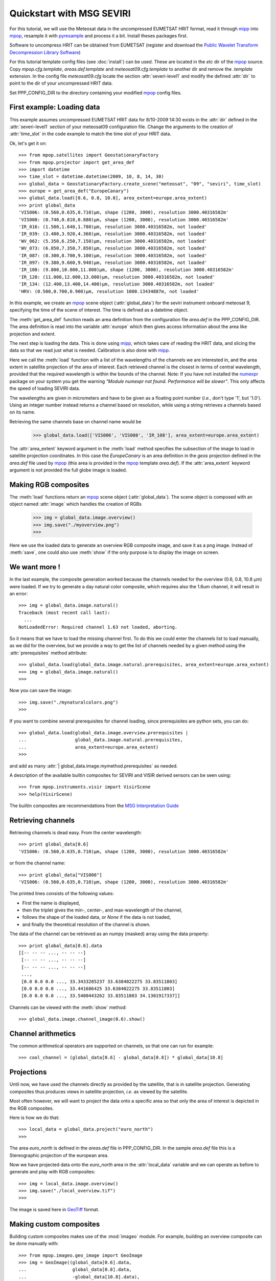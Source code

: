 .. -*- coding: utf-8 -*-

===========================
 Quickstart with MSG SEVIRI
===========================

For this tutorial, we will use the Meteosat data in the uncompressed EUMETSAT HRIT format, read it through mipp_ into
mpop_, resample it with pyresample_ and process it a bit. Install theses packages first.

Software to uncompress HRIT can be obtained from EUMETSAT (register and download the `Public Wavelet Transform Decompression Library Software`_)

For this tutorial template config files (see :doc:`install`) can be used. These are located in the *etc* dir of the mpop_ source. Copy *mpop.cfg.template*, *areas.def.template* and *meteosat09.cfg.template* to another dir and remove the *.template* extension. In the config file *meteosat09.cfg* locate the section :attr:`severi-level1` and modify the defined :attr:`dir` to point to the dir of your uncompressed HRIT data. 

Set PPP_CONFIG_DIR to the directory containing your modified mpop_ config files.

First example: Loading data
===========================
This example assumes uncompressed EUMETSAT HRIT data for 8/10-2009 14:30 exists in the :attr:`dir` defined in the :attr:`severi-level1` section of your meteosat09 configuration file. Change the arguments to the creation of :attr:`time_slot` in the code example to match the time slot of your HRIT data.  

Ok, let's get it on::

    >>> from mpop.satellites import GeostationaryFactory
    >>> from mpop.projector import get_area_def
    >>> import datetime
    >>> time_slot = datetime.datetime(2009, 10, 8, 14, 30)
    >>> global_data = GeostationaryFactory.create_scene("meteosat", "09", "seviri", time_slot)
    >>> europe = get_area_def("EuropeCanary")
    >>> global_data.load([0.6, 0.8, 10.8], area_extent=europe.area_extent)
    >>> print global_data
    'VIS006: (0.560,0.635,0.710)μm, shape (1200, 3000), resolution 3000.40316582m'
    'VIS008: (0.740,0.810,0.880)μm, shape (1200, 3000), resolution 3000.40316582m'
    'IR_016: (1.500,1.640,1.780)μm, resolution 3000.40316582m, not loaded'
    'IR_039: (3.480,3.920,4.360)μm, resolution 3000.40316582m, not loaded'
    'WV_062: (5.350,6.250,7.150)μm, resolution 3000.40316582m, not loaded'
    'WV_073: (6.850,7.350,7.850)μm, resolution 3000.40316582m, not loaded'
    'IR_087: (8.300,8.700,9.100)μm, resolution 3000.40316582m, not loaded'
    'IR_097: (9.380,9.660,9.940)μm, resolution 3000.40316582m, not loaded'
    'IR_108: (9.800,10.800,11.800)μm, shape (1200, 3000), resolution 3000.40316582m'
    'IR_120: (11.000,12.000,13.000)μm, resolution 3000.40316582m, not loaded'
    'IR_134: (12.400,13.400,14.400)μm, resolution 3000.40316582m, not loaded'
    'HRV: (0.500,0.700,0.900)μm, resolution 1000.13434887m, not loaded'


In this example, we create an mpop_ scene object (:attr:`global_data`) for the seviri instrument
onboard meteosat 9, specifying the time of the scene of interest. The time
is defined as a datetime object.

The :meth:`get_area_def` function reads an area definition from the configuration file  *area.def* in the PPP_CONFIG_DIR. The area definition is read into the variable :attr:`europe` which then gives access information about the area like projection and extent. 

The next step is loading the data. This is done using mipp_, which takes care of
reading the HRIT data, and slicing the data so that we read just what is
needed. Calibration is also done with mipp_. 

Here we call the :meth:`load` function with a list of the wavelengths of the
channels we are interested in, and the area extent in satellite projection of
the area of interest. Each retrieved channel is the closest in terms of central
wavelength, provided that the required wavelength is within the bounds of the
channel. Note: If you have not installed the numexpr_ package on your system you get the warning *"Module numexpr not found. Performance will be slower"*. This only affects the speed of loading SEVIRI data.

The wavelengths are given in micrometers and have to be given as a floating
point number (*i.e.*, don't type '1', but '1.0'). Using an integer number
instead returns a channel based on resolution, while using a string retrieves a
channels based on its name.

Retrieving the same channels base on channel name would be

    >>> global_data.load(['VIS006', 'VIS008', 'IR_108'], area_extent=europe.area_extent)

The :attr:`area_extent` keyword argument in the :meth:`load` method specifies the subsection of the image to load in satellite projection coordinates. In this case the *EuropeCanary* is an area definition in the *geos* projection defined in the *area.def* file used by mpop_ (this area is provided in the mpop_ template *area.def*). If the :attr:`area_extent` keyword argument is not provided the full globe image is loaded.

Making RGB composites
=====================
The :meth:`load` functions return an mpop_ scene object (:attr:`global_data`). The scene object is composed with an object named :attr:`image` which handles the creation of RGBs

    >>> img = global_data.image.overview()
    >>> img.save("./myoverview.png")
    >>>

.. image:: images/myoverview.png

Here we use the loaded data to generate an overview RGB composite image, and
save it as a png image. Instead of :meth:`save`, one could also use
:meth:`show` if the only purpose is to display the image on screen.

We want more !
==============

In the last example, the composite generation worked because the channels
needed for the overview (0.6, 0.8, 10.8 μm) were loaded. If we try to generate
a day natural color composite, which requires also the 1.6um channel, it will
result in an error::

   
    >>> img = global_data.image.natural()
    Traceback (most recent call last):
      ...
    NotLoadedError: Required channel 1.63 not loaded, aborting.

So it means that we have to load the missing channel first. To do this we could
enter the channels list to load manually, as we did for the overview, but we
provide a way to get the list of channels needed by a given method using the
:attr:`prerequisites` method attribute::

    >>> global_data.load(global_data.image.natural.prerequisites, area_extent=europe.area_extent)
    >>> img = global_data.image.natural()
    >>>

Now you can save the image::

    >>> img.save("./mynaturalcolors.png")
    >>>

.. image:: images/mynaturalcolors.png

If you want to combine several prerequisites for channel loading, since
prerequisites are python sets, you can do::

    >>> global_data.load(global_data.image.overview.prerequisites | 
    ...                  global_data.image.natural.prerequisites,
    ...                  area_extent=europe.area_extent)
    >>>

and add as many :attr:`| global_data.image.mymethod.prerequisites` as needed.

A description of the available builtin composites for SEVIRI and VISIR derived sensors can be seen using::

    >>> from mpop.instruments.visir import VisirScene
    >>> help(VisirScene)

The builtin composites are recommendations from the `MSG Interpretation Guide`_

Retrieving channels
===================

Retrieving channels is dead easy. From the center wavelength::

   >>> print global_data[0.6]
   'VIS006: (0.560,0.635,0.710)μm, shape (1200, 3000), resolution 3000.40316582m'

or from the channel name::

   >>> print global_data["VIS006"]
   'VIS006: (0.560,0.635,0.710)μm, shape (1200, 3000), resolution 3000.40316582m'

The printed lines consists of the following values:

* First the name is displayed,
* then the triplet gives the min-, center-, and max-wavelength of the
  channel,
* follows the shape of the loaded data, or `None` if the data is not loaded,
* and finally the theoretical resolution of the channel is shown.

The data of the channel can be retrieved as an numpy (masked) array using the
data property::
  
   >>> print global_data[0.6].data
   [[-- -- -- ..., -- -- --]
    [-- -- -- ..., -- -- --]
    [-- -- -- ..., -- -- --]
    ..., 
    [0.0 0.0 0.0 ..., 33.3433285237 33.6384022275 33.83511803]
    [0.0 0.0 0.0 ..., 33.441686425 33.6384022275 33.83511803]
    [0.0 0.0 0.0 ..., 33.5400443262 33.83511803 34.1301917337]]

Channels can be viewed with the :meth:`show` method::

  >>> global_data.image.channel_image(0.6).show()

.. image:: images/ch6.png
   

Channel arithmetics
===================

The common arithmetical operators are supported on channels, so that one can
run for example::

  >>> cool_channel = (global_data[0.6] - global_data[0.8]) * global_data[10.8]

Projections
===========

Until now, we have used the channels directly as provided by the satellite,
that is in satellite projection. Generating composites thus produces views in
satellite projection, *i.e.* as viewed by the satellite.

Most often however, we will want to project the data onto a specific area so
that only the area of interest is depicted in the RGB composites.

Here is how we do that::

    >>> local_data = global_data.project("euro_north")
    >>>

The area *euro_north* is defined in the *areas.def* file in PPP_CONFIG_DIR. In the sample *area.def* file this is a Stereographic projection of the european area.

Now we have projected data onto the *euro_north* area in the :attr:`local_data` variable
and we can operate as before to generate and play with RGB composites::

    >>> img = local_data.image.overview()
    >>> img.save("./local_overview.tif")
    >>>

.. image:: images/euro_north.png

The image is saved here in GeoTiff_ format. 

Making custom composites
========================

Building custom composites makes use of the :mod:`imageo` module. For example,
building an overview composite can be done manually with::

    >>> from mpop.imageo.geo_image import GeoImage
    >>> img = GeoImage((global_data[0.6].data, 
    ...                 global_data[0.8].data, 
    ...                 -global_data[10.8].data),
    ...                 "EuropeCanary",
    ...                 time_slot,
    ...                 mode = "RGB")
    >>> img.enhance(stretch="crude")
    >>> img.enhance(gamma=1.7)

In order to have mpop automatically use the composites you create, it is
possible to write them in a python module which name has to be specified in the
`mpop.cfg` configuration file, under the :attr:`composites` section. Change the *mpop.cfg* file to have the following line::

  [composites]
  module=my_composites

Now create a file named *my_composites.py* in a local dir with the content::

  from mpop.imageo.geo_image import GeoImage

  def hr_visual(self):
      """Make a High Resolution visual BW image composite from Seviri
      channel.
      """
      self.check_channels("HRV")

      img = GeoImage(self["HRV"].data, self.area, self.time_slot,
                     fill_value=0, mode="L")
      img.enhance(stretch="crude")
      return img

  hr_visual.prerequisites = set(["HRV"])

  def hr_overview(self):
      """Make a High Resolution Overview RGB image composite from Seviri
      channels.
      """
      self.check_channels(0.635, 0.85, 10.8, "HRV")

      ch1 = self[0.635].check_range()
      ch2 = self[0.85].check_range()
      ch3 = -self[10.8].data

      img = GeoImage((ch1, ch2, ch3), self.area, self.time_slot,
                     fill_value=(0, 0, 0), mode="RGB")

      img.enhance(stretch="crude")
      img.enhance(gamma=[1.6, 1.6, 1.1])

      luminance = GeoImage((self["HRV"].data), self.area, self.time_slot,
                           crange=(0, 100), mode="L")

      luminance.enhance(gamma=2.0)

      img.replace_luminance(luminance.channels[0])

      return img

  hr_overview.prerequisites = set(["HRV", 0.635, 0.85, 10.8])

  seviri = [hr_visual, hr_overview] 

Note the :attr:`seviri` variable in the end. This means that the composites it
contains will be available to all scenes using the Seviri instrument. If we
replace this by::

  meteosat09seviri = [overview,
                      hr_visual]

then the composites will only be available for the Meteosat 9 satellite scenes.

In *my_composites.py* we have now defined 2 custom composites using the HRV channel. 
:attr:`hr_visual` makes an enhanced black and white image from the HRV channel alone. 
:attr:`hr_overview` is a more complex composite using the HRV channel as luminance for the overview image from the previous example. This creates the perception of higher resolution.

Add the dir containing *my_composites.py* to your PYTHONPATH. Now your new composites will be accessible on the :attr:`scene.image` object like the builtin composites::

    >>> from mpop.satellites import GeostationaryFactory
    >>> from mpop.projector import get_area_def
    >>> import datetime
    >>> time_slot = datetime.datetime(2009, 10, 8, 14, 30)
    >>> global_data = GeostationaryFactory.create_scene("meteosat", "09", "seviri", time_slot)
    >>> msghrvn = get_area_def("MSGHRVN")
    >>> global_data.load(global_data.image.hr_overview.prerequisites, area_extent=msghrvn.area_extent)   
    >>> local_data = global_data.project("euro_north")
    >>> img = local_data.image.hr_overview()
    >>> img.show()

.. image:: images/euro_north_hr.png


.. _GeoTiff: http://trac.osgeo.org/geotiff/
.. _mpop: http://www.github.com/mraspaud/mpop
.. _mipp: http://www.github.com/loerum/mipp
.. _pyresample: http://pyresample.googlecode.com
.. _numexpr: http://code.google.com/p/numexpr/
.. _Public Wavelet Transform Decompression Library Software: http://www.eumetsat.int/Home/Main/DataAccess/SupportSoftwareTools/index.htm?l=en
.. _MSG Interpretation Guide: http://oiswww.eumetsat.org/WEBOPS/msg_interpretation/index.php 
